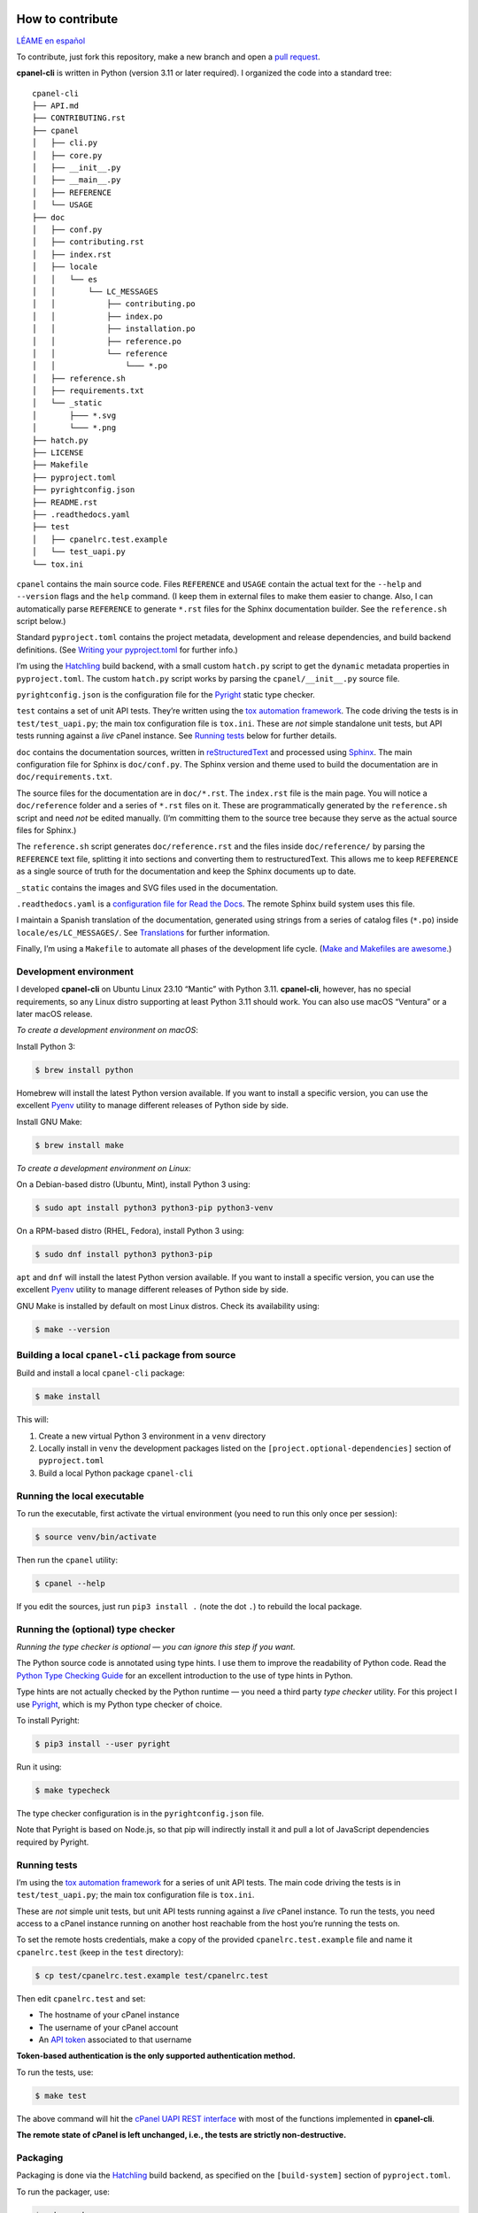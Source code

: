 =================
How to contribute
=================

`LÉAME en español <#como-contribuir>`_

To contribute, just fork this repository, make a new branch and open a `pull request`_.

.. _`pull request`: https://docs.github.com/en/pull-requests/collaborating-with-pull-requests/proposing-changes-to-your-work-with-pull-requests/creating-a-pull-request

**cpanel-cli** is written in Python (version 3.11 or later required). I organized the code into a standard tree::

    cpanel-cli
    ├── API.md
    ├── CONTRIBUTING.rst
    ├── cpanel
    │   ├── cli.py
    │   ├── core.py
    │   ├── __init__.py
    │   ├── __main__.py
    │   ├── REFERENCE
    │   └── USAGE
    ├── doc
    │   ├── conf.py
    │   ├── contributing.rst
    │   ├── index.rst
    │   ├── locale
    │   │   └── es
    │   │       └── LC_MESSAGES
    │   │           ├── contributing.po
    │   │           ├── index.po
    │   │           ├── installation.po
    │   │           ├── reference.po
    │   │           └── reference
    │   │               └─── *.po
    │   ├── reference.sh
    │   ├── requirements.txt
    │   └── _static
    │       ├─── *.svg
    │       └─── *.png
    ├── hatch.py
    ├── LICENSE
    ├── Makefile
    ├── pyproject.toml
    ├── pyrightconfig.json
    ├── README.rst
    ├── .readthedocs.yaml
    ├── test
    │   ├── cpanelrc.test.example
    │   └── test_uapi.py
    └── tox.ini

``cpanel`` contains the main source code. Files ``REFERENCE`` and ``USAGE`` contain the actual
text for the ``--help`` and ``--version`` flags and the ``help`` command. (I keep them in
external files to make them easier to change. Also, I can automatically parse ``REFERENCE`` to
generate ``*.rst`` files for the Sphinx documentation builder.
See the ``reference.sh`` script below.)

Standard ``pyproject.toml`` contains the project metadata, development and release dependencies,
and build backend definitions. (See `Writing your pyproject.toml`_ for further info.)

.. _`Writing your pyproject.toml`: https://packaging.python.org/en/latest/guides/writing-pyproject-toml/

I’m using the `Hatchling`_ build backend, with a small custom ``hatch.py`` script to get the
``dynamic`` metadata properties in ``pyproject.toml``. The custom ``hatch.py`` script works by parsing the
``cpanel/__init__.py`` source file.

.. _`Hatchling`: https://pypi.org/project/hatchling/

``pyrightconfig.json`` is the configuration file for the `Pyright`_ static type checker.

``test`` contains a set of unit API tests. They’re written using the `tox automation framework`_.
The code driving the tests is in ``test/test_uapi.py``; the main tox configuration file is ``tox.ini``.
These are *not* simple standalone unit tests, but API tests running against
a *live* cPanel instance. See `Running tests`_ below for further details.

.. _`tox automation framework`: https://tox.wiki/en/latest/index.html

``doc`` contains the documentation sources, written in `reStructuredText`_ and processed using `Sphinx`_.
The main configuration file for Sphinx is ``doc/conf.py``. The Sphinx version and theme used
to build the documentation are in ``doc/requirements.txt``.

.. _`reStructuredText`: https://www.sphinx-doc.org/en/master/usage/restructuredtext/basics.html
.. _Sphinx: https://www.sphinx-doc.org/

The source files for the documentation are in ``doc/*.rst``. The ``index.rst`` file is the main
page. You will notice a ``doc/reference`` folder and a series of ``*.rst`` files on it.
These are programmatically generated by the ``reference.sh`` script and need *not* be edited manually.
(I’m committing them to the source tree because they serve as the actual source files for Sphinx.)

The ``reference.sh`` script generates ``doc/reference.rst`` and the files inside ``doc/reference/``
by parsing the ``REFERENCE`` text file, splitting it into sections and converting them to restructuredText.
This allows me to keep ``REFERENCE`` as a single source of truth for the documentation
and keep the Sphinx documents up to date.

``_static`` contains the images and SVG files used in the documentation.

``.readthedocs.yaml`` is a `configuration file for Read the Docs`_. The remote Sphinx build system
uses this file.

.. _`configuration file for Read the Docs`: https://docs.readthedocs.io/en/stable/config-file/index.html

I maintain a Spanish translation of the documentation, generated using strings from a series of
catalog files (``*.po``) inside ``locale/es/LC_MESSAGES/``. See `Translations`_ for further information.

Finally, I’m using a ``Makefile`` to automate all phases of the development life cycle.
(`Make and Makefiles are awesome`_.)

.. _`Make and Makefiles are awesome`: https://mplanchard.com/posts/make-and-makefiles-are-awesome.html


Development environment
=======================

I developed **cpanel-cli** on Ubuntu Linux 23.10 “Mantic” with Python 3.11.
**cpanel-cli**, however, has no special requirements, so any Linux distro
supporting at least Python 3.11 should work. You can also use macOS “Ventura”
or a later macOS release.

*To create a development environment on macOS*:

Install Python 3:

.. code:: sh

    $ brew install python

Homebrew will install the latest Python version available. If you want to install a specific
version, you can use the excellent `Pyenv`_ utility to manage different releases of Python
side by side.

.. _`Pyenv`: https://github.com/pyenv/pyenv

Install GNU Make:

.. code:: sh

    $ brew install make

*To create a development environment on Linux:*

On a Debian-based distro (Ubuntu, Mint), install Python 3 using:

.. code:: sh

    $ sudo apt install python3 python3-pip python3-venv

On a RPM-based distro (RHEL, Fedora), install Python 3 using:

.. code:: sh

    $ sudo dnf install python3 python3-pip

``apt`` and ``dnf`` will install the latest Python version available. If you want to
install a specific version, you can use the excellent `Pyenv`_ utility to manage
different releases of Python side by side.

GNU Make is installed by default on most Linux distros. Check its availability using:

.. code:: sh

    $ make --version

Building a local ``cpanel-cli`` package from source
===================================================

Build and install a local ``cpanel-cli`` package:

.. code:: sh

    $ make install

This will:

1. Create a new virtual Python 3 environment in a ``venv`` directory

2. Locally install in ``venv`` the development packages listed on the ``[project.optional-dependencies]`` section of ``pyproject.toml``

3. Build a local Python package ``cpanel-cli``

Running the local executable
============================

To run the executable, first activate the virtual environment
(you need to run this only once per session):

.. code:: sh

    $ source venv/bin/activate

Then run the ``cpanel`` utility:

.. code:: sh

    $ cpanel --help

If you edit the sources, just run ``pip3 install .`` (note the dot ``.``) to rebuild
the local package.

Running the (optional) type checker
===================================

*Running the type checker is optional — you can ignore this step if you want.*

The Python source code is annotated using type hints. I use them
to improve the readability of Python code. Read the `Python Type Checking Guide`_ for
an excellent introduction to the use of type hints in Python.

.. _`Python Type Checking Guide`: https://realpython.com/python-type-checking/

Type hints are not actually checked by the Python runtime — you need a
third party *type checker* utility.
For this project I use Pyright_, which is my Python type checker of choice.

.. _Pyright: https://github.com/Microsoft/pyright

To install Pyright:

.. code:: sh

    $ pip3 install --user pyright

Run it using:

.. code:: sh

    $ make typecheck

The type checker configuration is in the ``pyrightconfig.json`` file.

Note that Pyright is based on Node.js, so that pip will indirectly install it and pull a
lot of JavaScript dependencies required by Pyright.

Running tests
=============

I’m using the `tox automation framework`_ for a series of unit API tests.
The main code driving the tests is in ``test/test_uapi.py``; the main tox configuration file is
``tox.ini``.

These are *not* simple unit tests, but unit API tests running against a *live* cPanel instance.
To run the tests, you need access to a cPanel instance running on another host reachable from
the host you’re running the tests on.

To set the remote hosts credentials, make a copy of the provided ``cpanelrc.test.example`` file
and name it ``cpanelrc.test`` (keep in the ``test`` directory):

.. code:: sh

    $ cp test/cpanelrc.test.example test/cpanelrc.test

Then edit ``cpanelrc.test`` and set:

- The hostname of your cPanel instance
- The username of your cPanel account
- An `API token`_ associated to that username

**Token-based authentication is the only supported authentication method.**

.. _`API token`: https://docs.cpanel.net/knowledge-base/security/how-to-use-cpanel-api-tokens/

To run the tests, use:

.. code:: sh

    $ make test

The above command will hit the `cPanel UAPI REST interface`_ with most of the functions
implemented in **cpanel-cli**.

**The remote state of cPanel is left unchanged, i.e., the tests are strictly non-destructive.**

.. _`cPanel UAPI REST interface`: https://api.docs.cpanel.net/cpanel/introduction/

Packaging
=========

Packaging is done via the `Hatchling`_ build backend, as specified on the ``[build-system]``
section of ``pyproject.toml``.

To run the packager, use:

.. code:: sh

    $ make package

The above command should generate the following two distribution files in the
temporary ``dist`` directory:

.. code:: sh

    cpanel_cli-<version>-py3-none-any.whl
    cpanel-cli-<version>.tar.gz

where ``<version>`` is the release number set in ``cpanel/__init__.py``.

The tarball is the source archive; the wheel file is the built distribution archive. The
included files for these distribution packages are listed on the ``[tool.hatch.build.targets.sdist]`` and
``[tool.hatch.build.targets.wheel]`` sections of ``pyproject.toml`` respectively.

These packages are ready to be uploaded to the `Python Package Index`_.

.. _`Python Package Index`: https://pypi.org/

Building the documentation
==========================

The API documentation source files are in the ``doc`` directory. These comprise `reStructuredText`_
(``.rst``) files which are processed using `Sphinx`_ into groups of static HTML trees.

To build the documentation, use:

.. code:: sh

    $ make doc

The above command will generate several static HTML trees in ``doc/build/html``.
For example, it generates the default English documentation in ``doc/build/html/en`` —
the start page is a conventional ``index.html`` file.

This GitHub repository is currently connected to my `Read the Docs`_ account, so that
any committed (or merged) change that updates the documentation sources will automatically
trigger a remote Sphinx rebuild. The resulting updated HTML documentation will always be
available at https://cpanel-cli.readthedocs.io/en/stable/

.. _`Read the Docs`: https://readthedocs.org/

The main configuration file for Sphinx is ``doc/conf.py``. The Sphinx version and theme used
to build the documentation are in ``doc/requirements.txt``.

Translations
============

The English language ``*.rst`` files in ``doc`` are the source documentation files. Any
translation is based on these documents. Translation is done on a string-by-string basis,
using the original English string as a key (``msgid``), and the corresponding translated
string as a value (``msgstr``). For example, for Spanish:

.. code::

    msgid "To be, or not to be, that is the question"
    msgstr "Ser o no ser, he ahí el dilema"

These ``msgid`` and ``msgstr`` pairs are kept in a *catalog* file (``*.po``), which is a
simple text file. These catalog files are stored in the ``doc/locale`` subdirectory.

I personally maintain a Spanish translation of the documentation in catalog files
``doc/locale/es/LC_MESSAGES/*.po``.

Catalog ``.po`` files are compiled into ``.mo`` files using the Sphinx internationalization
utility. These compiled ``.mo`` files are later used to compose translated versions when
`Building the documentation`_.

Adding a translation
--------------------

To add a new translation:

1. Create a new catalog using:

   .. code:: sh

       $ make locale iso=<language code>

   where ``<language code>`` is the `ISO 639-1 code`_ corresponding to the new language. For
   example, to add a French translation you would use:

   .. code:: sh

       $ make locale iso=fr

   This would add a new ``locale/fr/LC_MESSAGES/index.po`` directory with several ``.po``
   files in it.

2. Edit the ``.po`` files created in step 1 and insert the translated strings as
   ``msgstr`` fields. For example:

   .. code:: sh

       msgid "Indices and tables"
       msgstr "Indices et tableaux"

3. Rebuild the documentation:

   .. code:: sh

       $ make doc

   The above command will create a new static HTML tree in ``doc/build/html/<language code>``.
   For example, for French, it will create a new tree in ``doc/build/html/fr``.

Correcting and expanding an existing translation
------------------------------------------------

if you edit the original ``doc/*.rst`` source documentation files, you need to update the
translations as well:

1. Run the following to update the catalog files:

   .. code:: sh

       $ make locale iso=<language code>

   where ``<language code>`` is the `ISO 639-1 code`_. You need to run it for every
   translated language.

2. The previous step will emit a report telling you which ``.po`` files need to be updated,
   for example:

   .. code::

       Update: doc/locale/es/LC_MESSAGES/reference.po +5, -2
       Update: doc/locale/es/LC_MESSAGES/contributing.po +9, -0

   Open the mentioned ``.po`` files and edit or add new ``msgstr`` strings. Be advised that some
   entries might get annotated as ``#, fuzzy``, which means the internationalization
   engine is not sure if there already exists a translation for the entry because of similarities
   with another entry. Just edit the ``msgstr`` text and delete the ``fuzzy`` line.

For further information, see the `Internationalization Guide`_

.. _`ISO 639-1 code`: https://en.wikipedia.org/wiki/List_of_ISO_639-1_codes
.. _`Internationalization Guide`: https://www.sphinx-doc.org/en/master/usage/advanced/intl.html


----


===============
Cómo contribuir
===============

`README in English <#how-to-contribute>`_

Para contribuir, haga un fork de este repositorio, cree una nueva rama y abra un `pull request`_.

**cpanel-cli** está escrito en Python (versión 3.11 o posterior). El código está organizado en este árbol::

    cpanel-cli
    ├── API.md
    ├── CONTRIBUTING.rst
    ├── cpanel
    │   ├── cli.py
    │   ├── core.py
    │   ├── __init__.py
    │   ├── __main__.py
    │   ├── REFERENCE
    │   └── USAGE
    ├── doc
    │   ├── conf.py
    │   ├── contributing.rst
    │   ├── index.rst
    │   ├── locale
    │   │   └── es
    │   │       └── LC_MESSAGES
    │   │           ├── contributing.po
    │   │           ├── index.po
    │   │           ├── installation.po
    │   │           ├── reference.po
    │   │           └── reference
    │   │               └─── *.po
    │   ├── reference.sh
    │   ├── requirements.txt
    │   └── _static
    │       ├─── *.svg
    │       └─── *.png
    ├── hatch.py
    ├── LICENSE
    ├── Makefile
    ├── pyproject.toml
    ├── pyrightconfig.json
    ├── README.rst
    ├── .readthedocs.yaml
    ├── test
    │   ├── cpanelrc.test.example
    │   └── test_uapi.py
    └── tox.ini

``cpanel`` contiene el código fuente principal. Los archivos ``REFERENCE`` y ``USAGE`` contienen
el texto para las opciones ``--help`` y ``--version`` y el comando ``help``. (Los mantengo en
archivos externos para que sea más fácil editarlos. Además, puedo analizar programáticamente
``REFERENCE`` para generar los archivos ``*.rst`` para el constructor de documentación Sphinx.
Vea el script ``reference.sh`` más abajo).

El archivo ``pyproject.toml`` estándar contiene los metadatos del proyecto, las dependencias de
desarrollo y publicación, y las definiciones del backend de compilación.
(Vea `Writing your pyproject.toml`_ para más información.)

Uso el backend de construcción `Hatchling`_, con un pequeño script personalizado ``hatch.py`` para
obtener las propiedades de metadatos ``dynamic`` en ``pyproject.toml``. El script ``hatch.py`` funciona
analizando el archivo fuente ``cpanel/__init__.py``.

``pyrightconfig.json`` es el archivo de configuración para el verificador de tipos
estáticos `Pyright`_.

``test`` contiene un conjunto de pruebas unitarias de la API. Están escritas usando el
`framework de automatización tox`_. El código que controla las pruebas está en
``test/test_uapi.py``; el archivo de configuración principal de tox es ``tox.ini``.
Nótese que *no* son simples pruebas unitarias independientes, sino pruebas de API que se ejecutan
en una instancia de cPanel *activa*. Vea `Ejecución de pruebas`_ más abajo para más detalles.

.. _`framework de automatización tox`: https://tox.wiki/en/latest/index.html

``doc`` contiene las fuentes de la documentación, escritas en `reStructuredText`_ y procesadas
usando `Sphinx`_. El archivo de configuración principal de Sphinx es ``doc/conf.py``. La versión
de Sphinx y el tema para construir la documentación están en ``doc/requirements.txt``.

Las fuentes de la documentación están en ``doc/*.rst``. El archivo ``index.rst`` es la página
principal. Nótese una carpeta ``doc/reference`` y una serie de archivos ``*.rst`` en ésta.
Éstos son generados programáticamente por el script ``reference.sh`` y *no* necesitan ser editados
manualmente. (Los subo al repositorio porque Sphinx los usa como sus archivos fuentes).

El script ``reference.sh`` genera ``doc/reference.rst`` y los archivos dentro de ``doc/reference/``
analizando el archivo de texto ``REFERENCE``, dividiéndolo en secciones y convirtiéndolas a
restructuredText. Esto me permite mantener ``REFERENCE`` como una única fuente de verdad para
la documentación y mantener los archivos de Sphinx actualizados.

``_static`` contiene las imágenes y archivos SVG utilizados en la documentación.

``.readthedocs.yaml`` es un `archivo de configuración para Read the Docs`_. El sistema remoto de Sphinx
utiliza este archivo.

.. _`archivo de configuración para Read the Docs`: https://docs.readthedocs.io/en/stable/config-file/index.html

También mantengo una traducción al español de la documentación, generada usando cadenas de una serie
de archivos de catálogo (``*.po``) dentro de ``locale/es/LC_MESSAGES/``.
Vea `Traducciones`_ para más información.

Finalmente, uso un ``Makefile`` para automatizar todas las fases del ciclo de vida del desarrollo.
(`Make y los Makefiles son increíbles`_.)

.. _`Make y los Makefiles son increíbles`: https://mplanchard.com/posts/make-and-makefiles-are-awesome.html


Entorno de desarrollo
=====================

**cpanel-cli** fue desarrollado en Ubuntu Linux 23.10 “Mantic” con Python 3.11.
Sin embargo **cpanel-cli** no tiene ningún requerimiento especial, por lo que
cualquier distribución de Linux que soporte al menos Python 3.11 debería funcionar.
También puede utilizar macOS “Ventura” o posterior.

*Para crear un entorno de desarrollo en macOS*:

Instale Python 3:

.. code:: sh

    $ brew install python

Homebrew instala la última versión de Python disponible. Si desea instalar una versión
específica, puede usar el excelente utilitario `Pyenv`_ para gestionar diferentes versiones
de Python en paralelo.

Instale GNU Make:

.. code:: sh

    $ brew install make

*Para crear un entorno de desarrollo en Linux:*

Para distros basadas en Debian (Ubuntu, Mint), instale Python 3 con:

.. code:: sh

    $ sudo apt install python3 python3-pip python3-venv

Para distros basadas en RPM (RHEL, Fedora), instale Python 3 con:

.. code:: sh

    $ sudo dnf install python3 python3-pip

``apt`` y ``dnf`` instalan la última versión de Python disponible. Si quiere
instalar una versión específica, puede usar el excelente utilitario `Pyenv`_
para gestionar diferentes versiones de Python.

GNU Make está instalado por defecto en la mayoría de las distros de Linux.
Verifique su disponibilidad usando:

.. code:: sh

    $ make --version

Construcción del paquete ``cpanel-cli`` a partir del código fuente
==================================================================

Para construir e instalar un paquete local ``cpanel-cli`` use:

.. code:: sh

    $ make install

Lo anterior ejecuta lo siguiente:

1. Crea un nuevo entorno virtual de Python 3 en un directorio ``venv``

2. Instala en ``venv`` los paquetes de desarrollo listados en la sección ``[project.optional-dependencies]`` de ``pyproject.toml``

3. Construye un paquete local de Python ``cpanel-cli``


Ejecución local
===============

Para ejecutar el paquete instalado localmente, primero active el entorno virtual
(necesita ejecutar esto sólo una vez por sesión):

.. code:: sh

    $ source venv/bin/activate

Luego ejecute el utilitario ``cpanel``:

.. code:: sh

    $ cpanel --help

Si edita las fuentes, simplemente ejecute ``pip3 install .`` (nótese el punto ``.``)
para reconstruir el paquete local.


Ejecución (opcional) del verificador de tipos
=============================================

*El verificador de tipos es opcional; puede ignorar este paso si lo desea.*

El código fuente de Python está anotado con sugerencias de tipos (*type hints*).
Las uso para hacer más legible el código. Lea la `Guía de verificación de tipos en Python`_
para una excelente introducción al uso de sugerencias de tipos en Python.

.. _`Guía de verificación de tipos en Python`: https://realpython.com/python-type-checking/

Las sugerencias de tipos no son realmente verificadas por el runtime de Python;
necesita un utilitario de un tercero.
Para este proyecto uso Pyright_, que es mi verificador de tipos preferido para Python.

Para instalar Pyright:

.. code:: sh

    $ pip3 install --user pyright

Ejecútelo con:

.. code:: sh

    $ make typecheck

La configuración del verificador de tipos están en el archivo ``pyrightconfig.json``.

Tenga en cuenta que Pyright está basado en Node.js, por lo que pip instalará indirectamente
Node.js y un montón de dependencias de JavaScript necesarias para Pyright.

Ejecución de pruebas
====================

Para las pruebas unitarias del API uso el `framework de automatización tox`_. El código que
controla las pruebas está en ``test/test_uapi.py``; el archivo de configuración principal de
tox es ``tox.ini``.

Éstas *no* son pruebas unitarias simples, sino pruebas unitarias de API que se ejecutan contra
una instancia `en vivo` de cPanel. Por esto, tox necesita acceso a una instancia de cPanel
activa en algún host remoto accesible desde el host local.

Para establecer las credenciales del host remoto, haga una copia del archivo proporcionado
``cpanelrc.test.example`` y cámbiele el nombre a ``cpanelrc.test`` (manténgalo en el directorio
``test``):

.. code:: sh

    $ cp test/cpanelrc.test.example test/cpanelrc.test


Luego edite ``cpanelrc.test`` y proporcione los siguientes datos:

- ``hostname``: El nombre del host remoto de la instancia de cPanel
- ``username``: El nombre de usuario de su cuenta de cPanel
- ``utoken``: Un `token de API`_ asociado a ese nombre de usuario

**La autenticación basada en tokens es el único método de autenticación soportado.**

.. _`token de API`: https://docs.cpanel.net/knowledge-base/security/how-to-use-cpanel-api-tokens/

Para ejecutar las pruebas, use:

.. code:: sh

    $ make test

El comando anterior accede a un subconjunto de la `interfaz REST de cPanel UAPI`_ con las funciones
implementadas en **cpanel-cli**.

**El estado remoto de cPanel se deja sin cambios, es decir, las pruebas son estrictamente no
destructivas.**

.. _`interfaz REST de cPanel UAPI`: https://api.docs.cpanel.net/cpanel/introduction/

Empaquetado
===========

El empaquetado se realiza a través del backend de construcción `Hatchling`_, como se
especifica en la sección ``[build-system]`` de ``pyproject.toml``.

Para ejecutar el empaquetador, use:

.. code:: sh

    $ make package

El comando anterior debería generar los siguientes dos archivos de distribución
en el directorio temporal ``dist``:

.. code:: sh

    cpanel_cli-<version>-py3-none-any.whl
    cpanel-cli-<version>.tar.gz

donde ``<version>`` es el número de versión establecido en ``cpanel/__init__.py``.

El archivo tar contiene el código fuente; el archivo wheel es el archivo de distribución
binaria para instalación. Los archivos incluidos para estos paquetes de distribución
están listados en las secciones ``[tool.hatch.build.targets.sdist]`` y
``[tool.hatch.build.targets.wheel]`` de ``pyproject.toml`` respectivamente.

Estos paquetes están listos para ser subidos al `Python Package Index`_.

Construcción de la documentación
================================

Los archivos fuente de la documentación de la API están en el directorio ``doc``. Estos comprenden
archivos `reStructuredText`_ (``.rst``) que se procesan con `Sphinx`_ para generar árboles HTML estáticos.

Para construir la documentación utilice:

.. code:: sh

    $ make doc

El comando anterior genera varios árboles HTML estáticos en ``doc/build/html``.
Por ejemplo, la documentación por defecto en inglés se genera en ``doc/build/html/en``;
la página de inicio es un archivo convencional ``index.html``.

Este repositorio de GitHub está actualmente conectado a mi cuenta de `Read the Docs`_, de modo que
cualquier cambio en un ``commit`` (o ``merge``) que actualice las fuentes de documentación
dispara automáticamente una reconstrucción remota de Sphinx. La documentación HTML resultante está siempre disponible en
https://cpanel-cli.readthedocs.io/es/stable/

El archivo de configuración principal para Sphinx es ``doc/conf.py``. La versión de Sphinx y el tema
usado para construir la documentación están en ``doc/requirements.txt``.

Traducciones
============

Los archivos ``.*rst`` en ``doc`` son las fuentes de los archivos de documentación. Todas las
traducciones se basan en estos documentos. La traducción se realiza cadena por cadena, utilizando
la cadena original en inglés como clave (``.msgid``), y la correspondiente cadena traducida como
valor (``msgstr``). Por ejemplo, para español:

.. code::

    msgid "To be, or not to be, that is the question"
    msgstr "Ser o no ser, he ahí el dilema"

Estos pares ``msgid`` y ``msgstr`` se guardan en un archivo de catálogo (``.*po``), que es un
archivo de texto simple. Estos archivos de catálogo se almacenan en el subdirectorio ``doc/locale``.

La traducción al español de la documentación la mantengo personalmente en los archivos de
catálogo ``.doc/locale/es/LC_MESSAGES/*.po``.

Los archivos ``.po`` de catálogo se compilan en archivos ``.mo`` con el utilitario de
internacionalización de Sphinx. Estos archivos ``.mo`` compilados se utilizan luego para componer
las versiones traducidas durante la `Construcción de la documentación`_.

Cómo añadir una traducción
--------------------------

Para añadir una nueva traducción:

1. Cree un nuevo catálogo:

   .. code:: sh

       $ make locale iso=<código de idioma>

   donde ``<código de idioma>`` es el `código ISO 639-1`_ correspondiente al nuevo idioma. Por
   ejemplo, para añadir una traducción al francés se utilizaría:

   .. code:: sh

       $ make locale iso=fr

   Esto añadiría un nuevo directorio ``locale/fr/LC_MESSAGES`` con varios archivos ``.po``.

2. Edite los archivo ``.po`` creados en el paso 1 e inserte las cadenas traducidas
   como campos ``msgstr``. Por ejemplo:

   .. code:: sh

       msgid "Indices and tables"
       msgstr "Indices et tableaux"

3. Reconstruya la documentación:

   .. code:: sh

       $ make doc

   El comando anterior crea un nuevo árbol HTML estático en ``doc/build/html/<código de idioma>``.
   Por ejemplo, para el francés, crearía un nuevo árbol en ``doc/build/html/fr``.

Cómo corregir y ampliar una traducción existente
------------------------------------------------

Si se edita el texto de los archivos de documentación originales ``doc/*.rst``, también hay
que actualizar las traducciones:

1. Ejecute lo siguiente para actualizar los catálogos:

   .. code:: sh

       $ make locale iso=<language code>

   donde ``<language code>`` es el `código ISO 639-1`_. Tiene que ejecutarlo para cada lenguaje
   traducido.

2. El paso anterior emite un informe con los archivos ``.po`` que necesitan ser actualizados,
   por ejemplo:

   .. code::

       Update: doc/locale/es/LC_MESSAGES/reference.po +5, -2
       Update: doc/locale/es/LC_MESSAGES/contributing.po +9, -0

   Abra los archivos ``.po`` mencionados y edite o agregue nuevas cadenas ``msgstr``.
   Tenga en cuenta que algunas entradas pueden ser anotadas como ``#, fuzzy``, lo que significa
   que el motor de internacionalización no está seguro si ya existe una traducción
   para esa entrada debido a similitudes con otra entrada. Sólo se necesita editar el texto de
   ``msgstr`` y eliminar la línea ``fuzzy``.

Para más información consulte la `Guía de internacionalización`_.

.. _`código ISO 639-1`: https://en.wikipedia.org/wiki/List_of_ISO_639-1_codes
.. _`Guía de internacionalización`: https://www.sphinx-doc.org/en/master/usage/advanced/intl.html
